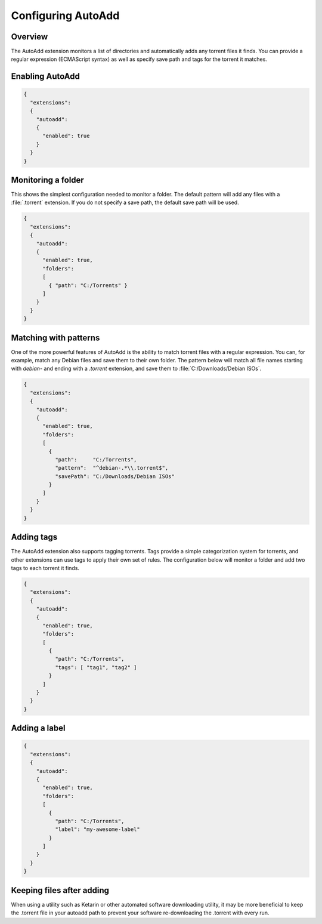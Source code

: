 
Configuring AutoAdd
===================

Overview
--------

The AutoAdd extension monitors a list of directories and automatically adds any
torrent files it finds. You can provide a regular expression
(ECMAScript syntax) as well as specify save path and tags for the torrent it
matches.


Enabling AutoAdd
----------------

.. code:: javascript

  {
    "extensions":
    {
      "autoadd":
      {
        "enabled": true
      }
    }
  }


Monitoring a folder
-------------------

This shows the simplest configuration needed to monitor a folder. The default
pattern will add any files with a :file:`.torrent` extension. If you do not
specify a save path, the default save path will be used.

.. code:: javascript

  {
    "extensions":
    {
      "autoadd":
      {
        "enabled": true,
        "folders":
        [
          { "path": "C:/Torrents" }
        ]
      }
    }
  }


Matching with patterns
----------------------

One of the more powerful features of AutoAdd is the ability to match torrent
files with a regular expression. You can, for example, match any Debian files
and save them to their own folder. The pattern below will match all file names
starting with `debian-` and ending with a `.torrent` extension, and save them
to :file:`C:/Downloads/Debian ISOs`.

.. code:: javascript

  {
    "extensions":
    {
      "autoadd":
      {
        "enabled": true,
        "folders":
        [
          {
            "path":     "C:/Torrents",
            "pattern":  "^debian-.*\\.torrent$",
            "savePath": "C:/Downloads/Debian ISOs"
          }
        ]
      }
    }
  }


Adding tags
-----------

The AutoAdd extension also supports tagging torrents. Tags provide a simple
categorization system for torrents, and other extensions can use tags to apply
their own set of rules. The configuration below will monitor a folder and add
two tags to each torrent it finds.

.. code:: javascript

  {
    "extensions":
    {
      "autoadd":
      {
        "enabled": true,
        "folders":
        [
          {
            "path": "C:/Torrents",
            "tags": [ "tag1", "tag2" ]
          }
        ]
      }
    }
  }


Adding a label
--------------

.. code:: javascript

  {
    "extensions":
    {
      "autoadd":
      {
        "enabled": true,
        "folders":
        [
          {
            "path": "C:/Torrents",
            "label": "my-awesome-label"
          }
        ]
      }
    }
  }


Keeping files after adding
--------------------------

When using a utility such as Ketarin or other automated software downloading
utility, it may be more beneficial to keep the .torrent file in your autoadd
path to prevent your software re-downloading the .torrent with every run.

.. code:: javascript
  {
    "extensions":
    {
      "autoadd":
      {
        "enabled": true,
        "folders":
        [
          {
            "path": "C:/Torrents",
            "keep": true
          }
        ]
      }
    }
  }
